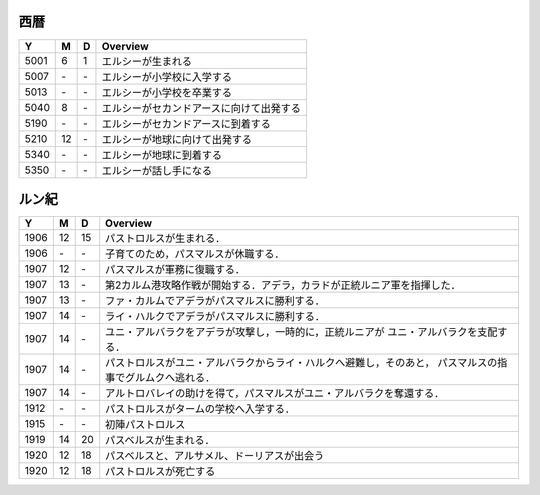 西暦
================================================================================

==== == == ================================================================
Y    M  D  Overview
==== == == ================================================================
5001  6  1  エルシーが生まれる
5007 \- \-  エルシーが小学校に入学する
5013 \- \-  エルシーが小学校を卒業する
5040  8 \-  エルシーがセカンドアースに向けて出発する
5190 \- \-  エルシーがセカンドアースに到着する
5210 12 \-  エルシーが地球に向けて出発する
5340 \- \-  エルシーが地球に到着する
5350 \- \-  エルシーが話し手になる
==== == == ================================================================

ルン紀
================================================================================

==== == == ================================================================
Y    M  D  Overview
==== == == ================================================================
1906 12 15  パストロルスが生まれる．
1906 \- \-  子育てのため，パスマルスが休職する．
1907 12 \-  パスマルスが軍務に復職する．
1907 13 \-  第2カルム港攻略作戦が開始する．アデラ，カラドが正統ルニア軍を指揮した．
1907 13 \-  ファ・カルムでアデラがパスマルスに勝利する．
1907 14 \-  ライ・ハルクでアデラがパスマルスに勝利する．
1907 14 \-  ユニ・アルバラクをアデラが攻撃し，一時的に，正統ルニアが
            ユニ・アルバラクを支配する．
1907 14 \-  パストロルスがユニ・アルバラクからライ・ハルクへ避難し，そのあと，
            パスマルスの指事でグルムクへ逃れる．
1907 14 \-  アルトロバレイの助けを得て，パスマルスがユニ・アルバラクを奪還する．
1912 \- \-  パストロルスがタームの学校へ入学する．
1915 \- \-  初陣パストロルス
1919 14 20  パスベルスが生まれる．
1920 12 18  パスベルスと、アルサメル、ドーリアスが出会う
1920 12 18  パストロルスが死亡する
==== == == ================================================================